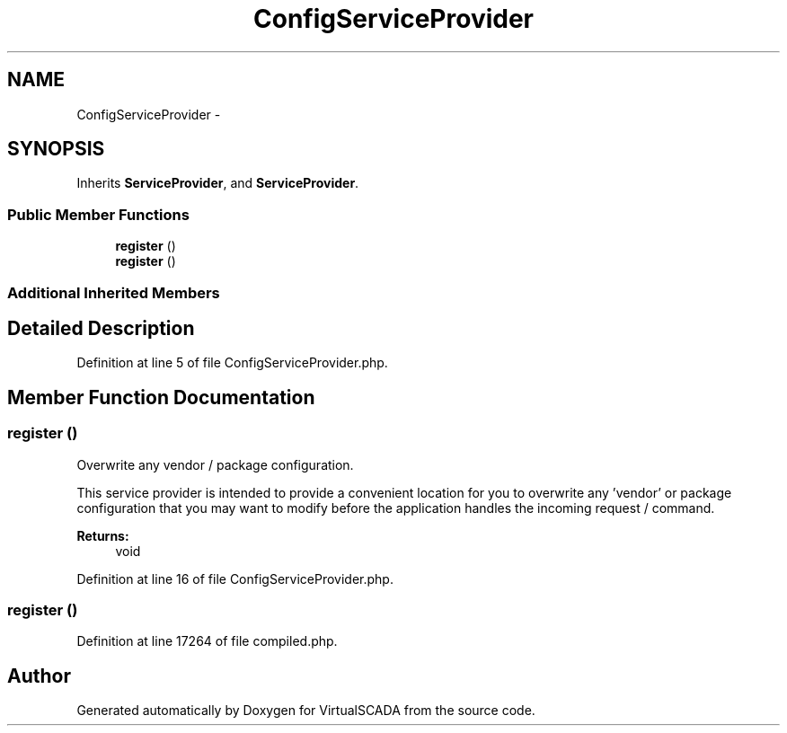 .TH "ConfigServiceProvider" 3 "Tue Apr 14 2015" "Version 1.0" "VirtualSCADA" \" -*- nroff -*-
.ad l
.nh
.SH NAME
ConfigServiceProvider \- 
.SH SYNOPSIS
.br
.PP
.PP
Inherits \fBServiceProvider\fP, and \fBServiceProvider\fP\&.
.SS "Public Member Functions"

.in +1c
.ti -1c
.RI "\fBregister\fP ()"
.br
.ti -1c
.RI "\fBregister\fP ()"
.br
.in -1c
.SS "Additional Inherited Members"
.SH "Detailed Description"
.PP 
Definition at line 5 of file ConfigServiceProvider\&.php\&.
.SH "Member Function Documentation"
.PP 
.SS "register ()"
Overwrite any vendor / package configuration\&.
.PP
This service provider is intended to provide a convenient location for you to overwrite any 'vendor' or package configuration that you may want to modify before the application handles the incoming request / command\&.
.PP
\fBReturns:\fP
.RS 4
void 
.RE
.PP

.PP
Definition at line 16 of file ConfigServiceProvider\&.php\&.
.SS "register ()"

.PP
Definition at line 17264 of file compiled\&.php\&.

.SH "Author"
.PP 
Generated automatically by Doxygen for VirtualSCADA from the source code\&.
